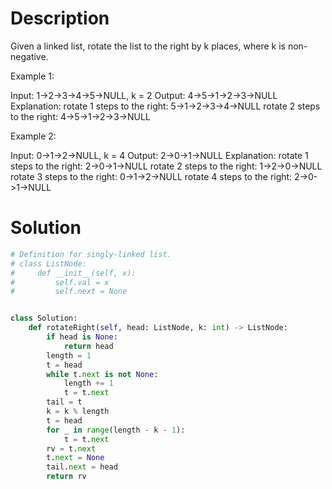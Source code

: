 * Description
Given a linked list, rotate the list to the right by k places, where k is non-negative.

Example 1:

Input: 1->2->3->4->5->NULL, k = 2
Output: 4->5->1->2->3->NULL
Explanation:
rotate 1 steps to the right: 5->1->2->3->4->NULL
rotate 2 steps to the right: 4->5->1->2->3->NULL

Example 2:

Input: 0->1->2->NULL, k = 4
Output: 2->0->1->NULL
Explanation:
rotate 1 steps to the right: 2->0->1->NULL
rotate 2 steps to the right: 1->2->0->NULL
rotate 3 steps to the right: 0->1->2->NULL
rotate 4 steps to the right: 2->0->1->NULL
* Solution
#+begin_src python
  # Definition for singly-linked list.
  # class ListNode:
  #     def __init__(self, x):
  #         self.val = x
  #         self.next = None


  class Solution:
      def rotateRight(self, head: ListNode, k: int) -> ListNode:
          if head is None:
              return head
          length = 1
          t = head
          while t.next is not None:
              length += 1
              t = t.next
          tail = t
          k = k % length
          t = head
          for _ in range(length - k - 1):
              t = t.next
          rv = t.next
          t.next = None
          tail.next = head
          return rv
#+end_src
